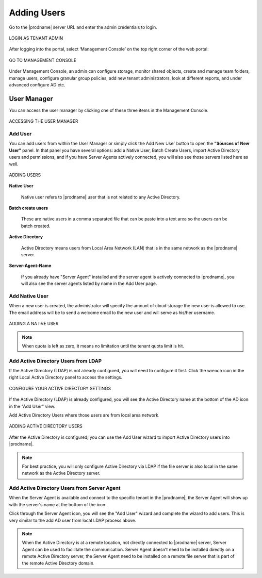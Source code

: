 ##############
Adding Users
##############

Go to the |prodname| server URL and enter the admin credentials to login.

.. figure:: _static/image_s8_1_1.png
    :align: center

    LOGIN AS TENANT ADMIN


After logging into the portal, select ‘Management Console’ on the top right corner of the web portal:

.. figure:: _static/image_s8_2_1.png 
    :align: center

    GO TO MANAGEMENT CONSOLE


Under Management Console, an admin can configure storage, monitor shared objects, create and manage team folders, manage users, configure granular group policies, add new tenant administrators, look at different reports, and under advanced configure AD etc.


User Manager
=============

You can access the user manager by clicking one of these three items in the Management Console. 

.. figure:: _static/image_s8_2_2.png
    :align: center

    ACCESSING THE USER MANAGER


Add User
---------

You can add users from within the User Manager or simply click the Add New User button to open the **"Sources of New User"** panel. In that panel you have several options: add a Native User, Batch Create Users, import Active Directory users and permissions, and if you have Server Agents actively connected, you will also see those servers listed here as well.


.. figure:: _static/image_s8_2_3.png
    :align: center

    ADDING USERS

**Native User** 

    Native user refers to |prodname| user that is not related
    to any Active Directory.
    
**Batch create users**

    These are native users in a comma separated file that can 
    be paste into a text area so the users can be batch created.
    
**Active Directory**

    Active Directory means users from Local Area Network (LAN) 
    that is in the same network as the |prodname| server.
    
**Server-Agent-Name**

    If you already have "Server Agent" installed and the 
    server agent is actively connected to |prodname|, you will
    also see the server agents listed by name in the Add User page.


Add Native User
--------------------

When a new user is created, the administrator will specify the amount of cloud storage the new user  is allowed to use. The email address will be to send a welcome email to the new user and will serve as his/her username.

.. figure:: _static/image_s8_2_4.png
    :align: center

    ADDING A NATIVE USER
    
.. note::

    When quota is left as zero, it means no limitation until the tenant quota limit is hit.

Add Active Directory Users from LDAP
-------------------------------------

If the Active Directory (LDAP) is not already configured, you will need to configure it first. Click the wrench icon in the right Local Active Directory panel to access the settings. 

.. figure:: _static/image_s8_3_1.png
    :align: center

    CONFIGURE YOUR ACTIVE DIRECTORY SETTINGS

If the Active Directory (LDAP) is already configured, you will see the Active Directory name at the bottom of the AD icon in the "Add User" view.

Add Active Directory Users where those users are from local area network.

.. figure:: _static/image_s8_2_5.png
    :align: center

    ADDING ACTIVE DIRECTORY USERS


After the Active Directory is configured, you can use the Add User
wizard to import Active Directory users into |prodname|.

.. note::

    For best practice, you will only configure Active Directory via LDAP if the file server is also local
    in the same network as the Active Directory server.


Add Active Directory Users from Server Agent
----------------------------------------------

When the Server Agent is available and connect to the specific
tenant in the |prodname|, the Server Agent will show up
with the server's name at the bottom of the icon.

Click through the Server Agent icon, you will see the "Add User" wizard and complete the wizard to add users. This is very similar to the add AD user from local LDAP process above. 

.. note::

     When the Active Directory is at a remote location, not directly connected to |prodname| server, Server Agent can be used to facilitate the communication. Server Agent doesn't need to be installed directly on a remote Active Directory server, the Server Agent need to be installed on a remote file server that is part of the remote Active Directory domain.

